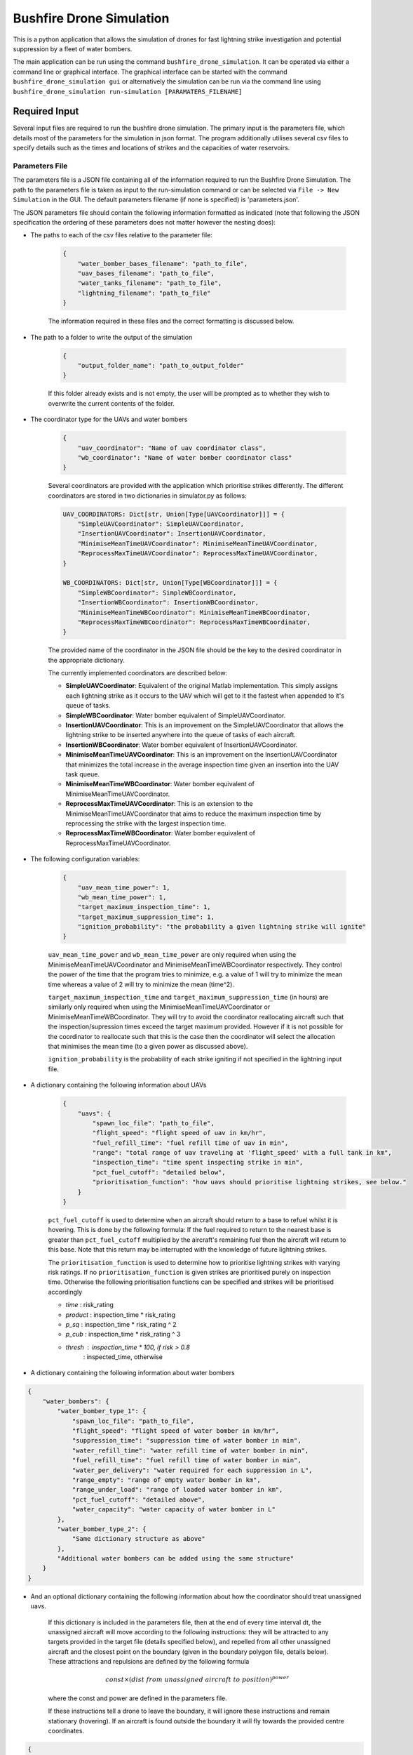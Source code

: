 Bushfire Drone Simulation
=========================

This is a python application that allows the simulation of drones for fast lightning strike investigation and potential suppression by a fleet of water bombers.

The main application can be run using the command ``bushfire_drone_simulation``. It can be operated via either a command line or graphical interface. The graphical interface can be started with the command ``bushfire_drone_simulation gui`` or alternatively the simulation can be run via the command line using ``bushfire_drone_simulation run-simulation [PARAMATERS_FILENAME]``

Required Input
--------------

Several input files are required to run the bushfire drone simulation. The primary input is the parameters file,
which details most of the parameters for the simulation in json format. The program additionally utilises several csv files to specify
details such as the times and locations of strikes and the capacities of water reservoirs.

Parameters File
~~~~~~~~~~~~~~~

The parameters file is a JSON file containing all of the information required to run the Bushfire Drone Simulation. The path to the parameters file is taken as input to the run-simulation command or can be selected via ``File -> New Simulation`` in the GUI. The default parameters filename (if none is specified) is 'parameters.json'.

The JSON parameters file should contain the following information formatted as indicated
(note that following the JSON specification the ordering of these parameters does not matter however the nesting does):

*  The paths to each of the csv files relative to the parameter file:

    .. code-block:: json

        {
            "water_bomber_bases_filename": "path_to_file",
            "uav_bases_filename": "path_to_file",
            "water_tanks_filename": "path_to_file",
            "lightning_filename": "path_to_file"
        }

    The information required in these files and the correct formatting is discussed below.

*  The path to a folder to write the output of the simulation

    .. code-block:: json

        {
            "output_folder_name": "path_to_output_folder"
        }

    If this folder already exists and is not empty, the user will be prompted as to whether they wish to
    overwrite the current contents of the folder.

*  The coordinator type for the UAVs and water bombers

    .. code-block:: json

        {
            "uav_coordinator": "Name of uav coordinator class",
            "wb_coordinator": "Name of water bomber coordinator class"
        }

    Several coordinators are provided with the application which prioritise strikes differently. The different coordinators are stored in two dictionaries in simulator.py as follows:

    .. code-block:: python

        UAV_COORDINATORS: Dict[str, Union[Type[UAVCoordinator]]] = {
            "SimpleUAVCoordinator": SimpleUAVCoordinator,
            "InsertionUAVCoordinator": InsertionUAVCoordinator,
            "MinimiseMeanTimeUAVCoordinator": MinimiseMeanTimeUAVCoordinator,
            "ReprocessMaxTimeUAVCoordinator": ReprocessMaxTimeUAVCoordinator,
        }

        WB_COORDINATORS: Dict[str, Union[Type[WBCoordinator]]] = {
            "SimpleWBCoordinator": SimpleWBCoordinator,
            "InsertionWBCoordinator": InsertionWBCoordinator,
            "MinimiseMeanTimeWBCoordinator": MinimiseMeanTimeWBCoordinator,
            "ReprocessMaxTimeWBCoordinator": ReprocessMaxTimeWBCoordinator,
        }

    The provided name of the coordinator in the JSON file should be the key to the desired coordinator
    in the appropriate dictionary.

    The currently implemented coordinators are described below:

    - **SimpleUAVCoordinator**: Equivalent of the original Matlab implementation. This simply assigns each lightning strike as it occurs to the UAV which will get to it the fastest when appended to it's queue of tasks.
    - **SimpleWBCoordinator**: Water bomber equivalent of SimpleUAVCoordinator.
    - **InsertionUAVCoordinator**: This is an improvement on the SimpleUAVCoordinator that allows the lightning strike to be inserted anywhere into the queue of tasks of each aircraft.
    - **InsertionWBCoordinator**: Water bomber equivalent of InsertionUAVCoordinator.
    - **MinimiseMeanTimeUAVCoordinator**: This is an improvement on the InsertionUAVCoordinator that minimizes the total increase in the average inspection time given an insertion into the UAV task queue.
    - **MinimiseMeanTimeWBCoordinator**: Water bomber equivalent of MinimiseMeanTimeUAVCoordinator.
    - **ReprocessMaxTimeUAVCoordinator**: This is an extension to the MinimiseMeanTimeUAVCoordinator that aims to reduce the maximum inspection time by reprocessing the strike with the largest inspection time.
    - **ReprocessMaxTimeWBCoordinator**: Water bomber equivalent of ReprocessMaxTimeUAVCoordinator.

*  The following configuration variables:

    .. code-block:: json

        {
            "uav_mean_time_power": 1,
            "wb_mean_time_power": 1,
            "target_maximum_inspection_time": 1,
            "target_maximum_suppression_time": 1,
            "ignition_probability": "the probability a given lightning strike will ignite"
        }

    ``uav_mean_time_power`` and ``wb_mean_time_power`` are only required when using the MinimiseMeanTimeUAVCoordinator and MinimiseMeanTimeWBCoordinator respectively. They control the power of the time that the program tries to minimize, e.g. a value of 1 will try to minimize the mean time whereas a value of 2 will try to minimize the mean (time^2).

    ``target_maximum_inspection_time`` and ``target_maximum_suppression_time`` (in hours) are similarly only required when using the MinimiseMeanTimeUAVCoordinator or MinimiseMeanTimeWBCoordinator. They will try to avoid the coordinator reallocating aircraft such that the inspection/supression times
    exceed the target maximum provided. However if it is not possible for the coordinator to reallocate
    such that this is the case then the coordinator will select the allocation that minimises the mean time
    (to a given power as discussed above).

    ``ignition_probability`` is the probability of each strike igniting if not specified in the lightning input file.

*  A dictionary containing the following information about UAVs

    .. code-block:: json

        {
            "uavs": {
                "spawn_loc_file": "path_to_file",
                "flight_speed": "flight speed of uav in km/hr",
                "fuel_refill_time": "fuel refill time of uav in min",
                "range": "total range of uav traveling at 'flight_speed' with a full tank in km",
                "inspection_time": "time spent inspecting strike in min",
                "pct_fuel_cutoff": "detailed below",
                "prioritisation_function": "how uavs should prioritise lightning strikes, see below."
            }
        }

    ``pct_fuel_cutoff`` is used to determine when an aircraft should return to a base to refuel whilst it is
    hovering. This is done by the following formula: If the fuel required to return to the nearest base
    is greater than ``pct_fuel_cutoff`` multiplied by the aircraft's remaining fuel then the aircraft will
    return to this base. Note that this return may be interrupted with the knowledge of future lightning strikes.

    The ``prioritisation_function`` is used to determine how to prioritise lightning strikes with varying risk ratings.
    If no ``prioritisation_function`` is given strikes are prioritised purely on inspection time. Otherwise the following
    prioritisation functions can be specified and strikes will be prioritised accordingly

    *   `time` : risk_rating
    *   `product` : inspection_time * risk_rating
    *   `p_sq` : inspection_time * risk_rating ^ 2
    *   `p_cub` : inspection_time * risk_rating ^ 3
    *   `thresh` : inspection_time * 100,  if risk > 0.8
                 : inspected_time,  otherwise

*  A dictionary containing the following information about water bombers

.. code-block:: json

    {
        "water_bombers": {
            "water_bomber_type_1": {
                "spawn_loc_file": "path_to_file",
                "flight_speed": "flight speed of water bomber in km/hr",
                "suppression_time": "suppression time of water bomber in min",
                "water_refill_time": "water refill time of water bomber in min",
                "fuel_refill_time": "fuel refill time of water bomber in min",
                "water_per_delivery": "water required for each suppression in L",
                "range_empty": "range of empty water bomber in km",
                "range_under_load": "range of loaded water bomber in km",
                "pct_fuel_cutoff": "detailed above",
                "water_capacity": "water capacity of water bomber in L"
            },
            "water_bomber_type_2": {
                "Same dictionary structure as above"
            },
            "Additional water bombers can be added using the same structure"
        }
    }

*  And an optional dictionary containing the following information about how the coordinator should treat unassigned uavs.

    If this dictionary is included in the parameters file, then at the end of every time interval dt,
    the unassigned aircraft will move according to the following instructions:
    they will be attracted to any targets provided in the target file (details specified below),
    and repelled from all other unassigned aircraft and the closest point on the boundary (given in the boundary
    polygon file, details below). These attractions and repulsions are defined by the following formula

    .. math::

        const \times (dist\ from\ unassigned\ aircraft\ to\ position) ^ {power}

    where the const and power are defined in the parameters file.


    If these instructions tell a drone to leave the boundary, it will
    ignore these instructions and remain stationary (hovering). If an aircraft is found outside the boundary
    it will fly towards the provided centre coordinates.

.. code-block :: json

    {
        "unassigned_uavs": {
            "targets_filename": "input_data/targets.csv",
            "automatic_targets": "an optional dictionary detailed below outlining parameters for automatic targets if desired"
            "boundary_polygon_filename": "input_data/boundary_polygon.csv",
            "dt": "time in seconds between unassigned aircraft updates",
            "uav_repulsion_const": "uav repulsion coefficient (positive for repulsion)",
            "uav_repulsion_power": "uav repulsion power (advised to be negative)",
            "boundary_repulsion_const": "boundary repulsion coefficient (positive for repulsion)",
            "boundary_repulsion_power": "boundary repulsion power (advised to be negative)",
            "centre_lat": "centre latitude for uavs outside boundary to return to",
            "centre_lon": "centre longitude for uavs outside boundary to return to",
            "output_plots": "Optional. If 'true' will output plots in the specified output folder, otherwise will not."
        }
    }

    To simulate strike forecasting, targets can be specified automatically via the targets_filename or
    by including the automatic_targets dictionary (or both of these options). Automatic targets are determined
    using the Mean-Shift Clustering algorithm with circles of a given radius. Once these circles have converged,
    a point is considered a target if it contains more than `min_in_target` strikes. Targets are calculated
    every `target_resolution` minutes taking into conisderation the next `look_ahead` minutes worth of strikes.

    The automatic_targets dictionary should be structured as follows:

.. code-block :: json

    {
        "automatic_targets": {
            "radius": "radius of circles",
            "min_in_target": "required number of strikes within a circle for it to be considered a target",
            "target_resolution": "how frequently targets are calculated in minutes",
            "look_ahead": "how far ahead we should consider strikes in minutes"
        }
    }


CSV File formats
~~~~~~~~~~~~~~~~

The paths to csv files specified above should contain the following information and formatting.
Note that the column headers must follow the same naming conventions however the data that follows
is just sample input.

*  water_bomber_bases_filename

    This file should specify the location of each water bomber base as well as what types of water
    bombers can refill there. It is assumed all water bomber bases have an infinite capacity.
    This information should be formatted as follows:


    .. csv-table::
        :header: "latitude", "longitude", "all", "water_bomber_type_1", "water_bomber_type_2"
        :widths: 7, 7, 7, 10, 10, 10

        -37.81,144.97, 1, "", ""
        -38.068,147.06, "", 1, ""


    The location of the water bomber base should be indicated in the first two columns.
    To indicate which types of water bombers the base can refill, the following columns should be
    labelled 'all' followed by the names of the water bombers (defined in the water bomber dictionary above).
    If the base can be accessed by any water bomber, a '1' should be placed in the 'all' column. To specify
    bases only being accessible by certain water bombers, the remaining columns should be used (placing a
    '1' to indicate that the base can be used and leaving blank otherwise).

    For example, in the table above, the base in the first row can be accessed by both types of
    water bomber whereas the base in the second row can only be accessed by the first.

*  uav_bases_filename

    This file should specify the location of each UAV base. It is assumed that all UAVs
    can access all UAV bases and all bases have an infinite capacity. This should be formatted as follows:

    .. csv-table::
        :header: "latitude", "longitude"

        -37.81,144.97


*  water_tanks_filename

This file should specify the location and capacity of each water tank. It is assumed that all water bombers can access all water tanks. This should be formatted as follows:

    .. csv-table::
        :header: "latitude", "longitude", "capacity"

        -37.81,144.97,10000

With the location of the water tank indicated in the first two columns and the capacity (in litres) indicated in the third.
Alternatively "inf" can be used to indicate an infinite capacity.

* lightning_filename

    The lightning file should contain the location and time of each lightning strike (not necessarily in
    chronological order) and optionally a risk rating. This should be formatted as follows:

    .. csv-table::
        :header: "latitude", "longitude", "time", "risk_rating"

        -37.81,144.97,2020/12/13/10/20/30,0.5

    Note that the time can either be in the form YYYY*MM*DD*HH*MM*SS where "*" represents any character
    (e.g. 2033-11/03D12*00?12 would be accepted) or in minutes from time 0.
    Standardly the simulation would be run with randomised ignitions but if these would like to be
    specified by the user an additional column should be added containing a boolean for each strike
    indicating whether or not it ignited as follows:

    .. csv-table::
        :header: "latitude", "longitude", "time", "ignited"

        -37.81,144.97,2020/12/13/10/20/30,True

    Note that accepted boolean inputs are as follows:

    .. csv-table::
        :header: "Boolean", "Accepted Input"

        True, "1, 1.0, t, true, yes, y"
        False, "0, 0.0, f, false, no, n"

    With any capitalisations. False can also be indicated with an empty cell.

*  spawn_loc_file

    The spawn locations file, required for each type of aircraft, designates the initial location of each
    aircraft as well as it's initial conditions. This should be formatted as follows

    .. csv-table::
        :header: "latitude", "longitude", "starting at base", "initial fuel"

        -37.81,144.97,True,0.9

    Where starting at base indicates whether the aircraft should start hovering at time 0 or not (indicated
    by a boolean, see above for accepted boolean input) and initial fuel a decimal between 0 and 1
    indicating the percentage capacity of the fuel tank the aircraft begins with.

*  target_file

    The optional targets file designates the locations, active duration and attraction of various targets that
    aircraft should travel towards when unassigned. Note that this file does not have to be specified
    even if an unassigned_uavs dictionary is included.

    .. csv-table::
        :header: "latitude", "longitude","start time","finish time","attraction constant","attraction power"

        -37.81,144.97,5,8,200,-1.2

    Where start and finish time are in hours. Note that it is possible to enter "inf" to indicate an infinite end time.
    The targets attraction is determined by

    .. math::
        attraction constant * distance to target ^ attraction power

* boundary_polygon_file

    The optional boundary polygon file, required if the unassigned_uavs dictionary is included,
    designates the vertices of a boundary polygon for the simulation area.

    .. csv-table::
        :header: "latitude", "longitude"

        -37.81,144.97


Multiple Simulation Scenarios
~~~~~~~~~~~~~~~~~~~~~~~~~~~~~

To run multiple simulations at once from the same csv file, a few alterations to the above format
can be made. Firstly, any variables (including csv files) that would like to be varied between simulations
should be replaced with a "?" in the JSON parameters file.
The values of these variables should be recorded in a csv file. The title of each column of this csv
file should match the variable being altered. Each row that follows contains a scenario to be run.
All of the parameters in the file should be specified for each scenario. The name of the scenario should be
indicated in the first column of the file which will be used in the output to distinguish between scenarios.
The path to this file (relative to the parameter file) should be recorded in the JSON parameter file
with an additional variable as follows:

.. code-block:: json

    {
        "scenario_parameters_filename": "path_to_file"
    }

For example, the following portion of a JSON parameters file

.. code-block:: json

    {
        "scenario_parameters_filename": "scenario_parameters.csv"
        "ignition_probability": "?"

        "uavs": {
            "spawn_loc_file": "uav_spawn_locations.csv",
            "attributes": {
                "flight_speed": "?",
                "fuel_refill_time": 30,
                "range": 650
            }
        }
    }

would require the file scenario_parameters.csv to be formatted as follows

.. csv-table::
    :header: "scenario_name","ignition_probability","uavs/attributes/fuel_refill_time"

    "Scenario 1", "0.07", "30"
    "Scenario 2", "0.2", "25"
    "Scenario 3", "0.5", "20"

Note that all aircraft have a fuel_refill_time attribute so to distinguish between them the nesting is indicated with '/'.


Example Input
~~~~~~~~~~~~~

The following is a full example of the contents for the parameters JSON file.
To also view the csv files required and examples for how to run multiple simulations,
please see bushfire_drone_simulation/example_input.

.. code-block:: json

    {
        "water_bomber_bases_filename": "base_locations.csv",
        "uav_bases_filename": "uav_base_locations.csv",
        "water_tanks_filename": "water_tank_locations.csv",
        "lightning_filename": "lightning.csv",
        "scenario_parameters_filename": "scenario_parameters.csv",
        "output_folder_name": "output",
        "uav_coordinator": "SimpleUAVCoordinator",
        "wb_coordinator": "SimpleWBCoordinator",
        "uav_mean_time_power": 1,
        "wb_mean_time_power": 1,
        "target_maximum_inspection_time": 0.5,
        "target_maximum_suppression_time": 1,
        "ignition_probability": 0.072,

        "uavs": {
            "spawn_loc_file": "uav_spawn_locations.csv",
            "flight_speed": "?",
            "fuel_refill_time": 30,
            "range": 650,
            "inspection_time": 1,
            "pct_fuel_cutoff": 0.7,
            "prioritisation_function": "product"
        },

        "water_bombers": {

            "helicopter": {
                "spawn_loc_file": "input_data/helicopter_spawn_locations.csv",
                "flight_speed": 235,
                "suppression_time": 1,
                "water_refill_time": 30,
                "fuel_refill_time": 30,
                "water_per_suppression": 2875,
                "range_empty": 650,
                "range_under_load": 650,
                "water_capacity": 11500,
                "pct_fuel_cutoff": 0.7
            },

            "c130": {
                "spawn_loc_file": "input_data/helicopter_spawn_locations.csv",
                "flight_speed": 235,
                "suppression_time": 1,
                "water_refill_time": 30,
                "fuel_refill_time": 30,
                "water_per_suppression": 2875,
                "range_empty": 650,
                "range_under_load": 650,
                "water_capacity": 11500,
                "pct_fuel_cutoff": 0.7
            }
        }
    }


Simulation Output
-----------------

The output from the simulation consists of 4 files for each scenario, a simulation input folder, and a gui.json file which contains the required information to open the simulation output in the GUI.
All of these outputs can be found in the output folder specified. The files and folder are denoted with their associated
scenario name (specified in the scenario parameters file, see Required Input) and then a name describing
the output they contain. The contents of the 4 files and simulation input folder are described below.

Simulation Input Folder
~~~~~~~~~~~~~~~~~~~~~~~

The simulation input folder contains the JSON parameters file used to run the simulation as well as all
relevant csv files. Relevant csv files include all those referred to in JSON parameters as well as any
additional files referred to in the scenario parameters csv file (for example if different scenarios
used different UAV spawn locations).

The purpose of this folder is for the user to recall the input data that returned
the output of the simulation, not for ease of running the simulation again with these parameters.
Therefore, the csv files are placed in the same level directory as the JSON parameters file,
that is, any sub directories that previously existed in the input data will not be included. This means
that the paths specified in the JSON parameters may no longer be correct so in order to run the simulation
again the user will need to correct these paths.

Inspection Times Plot
~~~~~~~~~~~~~~~~~~~~~
This png file contains 4 plots which are as follows:

* Histogram of UAV inspection times
    This plot as the name describes simply presents a histogram of the inspection times for each strike
    in the specified csv file. Note that if a strike was not inspected it is not included in this plot
    (rather an error message is presented on the terminal alerting the user to this fact).

* Histogram of suppression times
    Similarly to the inspection times plot, this plot presents a histogram of the suppression times for each
    strike not including any strikes that did not ignite or that did ignite but were not suppressed
    (again a error will be displayed on the terminal if this is the case).

* Lightning strikes inspected per water bomber
    Another histogram indicating how many strikes each water bomber inspected.

* Water tank levels after suppression
    This histogram depicts both the initial capacity and the final capacity after the simulation is complete
    of all water tanks specified in the input data. Note that if the water tanks have an infinite
    capacity these are not displayed on the histogram.


Simulation Output
~~~~~~~~~~~~~~~~~

This csv file contains the ID number, position, spawn time, inspection time and suppression time
of every strike from the scenario. If a strike was not inspected or suppressed (either because it
did not ignite or there were no water bombers available), the inspected or suppression time will be
denoted 'N/A'.

UAV Event Updates
~~~~~~~~~~~~~~~~~

The UAV event updates csv file contains all movements of the UAVs throughout the entire simulation.
These updates are listed in chronological order so if a particular uavs movements would like to
be analysed it is recommended that a filter function is used to filter out the desired data.
Each movement update of the UAV contains the following information:

* **UAV ID** - the UAV in question
* **Latitude** - the latitude from which the UAV is departing from
* **Longitude** - the longitude from which the UAV is departing from
* **Time** (min) - the absolute time (relative to 0) of departure
* **Distance travelled** (km) - the distance travelled since the previous update
* **Distance hovered** (km) - the distance hovered since the previous update
* **Fuel capacity** (%) - the fuel capacity upon departure
* **Current range** (km) - the range of the aircraft upon departure
* **Status** - what the aircraft is now doing
* **Next updates** - what the aircraft will do in future if the coordinator does not tell it otherwise

Water Bomber Event Updates
~~~~~~~~~~~~~~~~~~~~~~~~~~

The water bomber event updates are structured exactly as the UAV updates however they include one
additional column:

* **Water capacity** (L): the water on board of the aircraft upon departure

GUI
---

The bushfire drone simulation also comes with a graphical user interface for viewing the simulation overlayed on a map (thanks to `OpenStreetMap <https://www.openstreetmap.org/>`_). To run the GUI use the command ``bushfire_drone_simulation gui``. You can then select to open a previously run simulation with ``File -> Open`` and then selecting the ``gui.json`` file in the output or you can run a new simulation with ``File -> New Simulation`` and then selecting the parameters JSON file for the simulation you would like to run.
